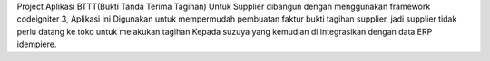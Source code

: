 Project Aplikasi BTTT(Bukti Tanda Terima Tagihan) Untuk Supplier dibangun dengan menggunakan framework codeigniter 3,
Aplikasi ini Digunakan untuk mempermudah pembuatan faktur bukti tagihan supplier, jadi supplier tidak perlu datang ke toko untuk melakukan tagihan Kepada suzuya yang kemudian di integrasikan dengan data ERP idempiere.
